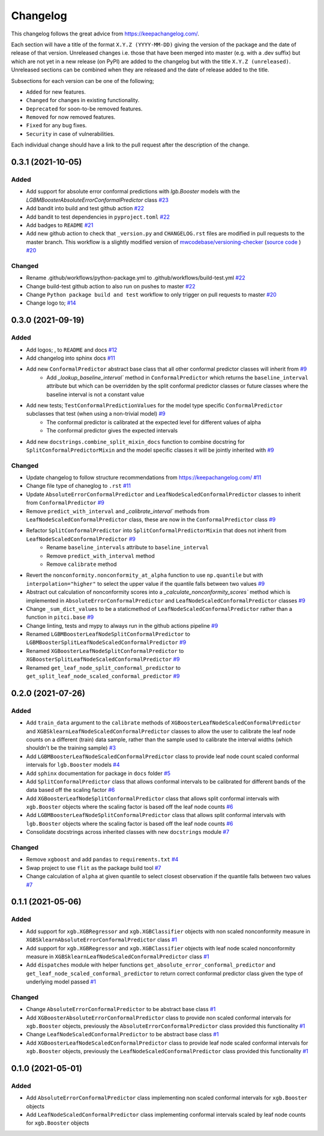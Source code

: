 Changelog
=========

This changelog follows the great advice from https://keepachangelog.com/.

Each section will have a title of the format ``X.Y.Z (YYYY-MM-DD)`` giving the version of the package and the date of release of that version. Unreleased changes i.e. those that have been merged into master (e.g. with a .dev suffix) but which are not yet in a new release (on PyPI) are added to the changelog but with the title ``X.Y.Z (unreleased)``. Unreleased sections can be combined when they are released and the date of release added to the title.

Subsections for each version can be one of the following;

- ``Added`` for new features.
- ``Changed`` for changes in existing functionality.
- ``Deprecated`` for soon-to-be removed features.
- ``Removed`` for now removed features.
- ``Fixed`` for any bug fixes.
- ``Security`` in case of vulnerabilities.

Each individual change should have a link to the pull request after the description of the change.

0.3.1 (2021-10-05)
-----------------------

Added
^^^^^

- Add support for absolute error conformal predictions with `lgb.Booster` models with the `LGBMBoosterAbsoluteErrorConformalPredictor` class `#23 <https://github.com/richardangell/pitci/pull/23>`_
- Add bandit into build and test github action `#22 <https://github.com/richardangell/pitci/pull/22>`_
- Add bandit to test dependencies in ``pyproject.toml`` `#22 <https://github.com/richardangell/pitci/pull/22>`_
- Add badges to ``README`` `#21 <https://github.com/richardangell/pitci/pull/21>`_
- Add new github action to check that ``_version.py`` and ``CHANGELOG.rst`` files are modified in pull requests to the master branch. This workflow is a slightly modified version of `mwcodebase/versioning-checker <https://github.com/marketplace/actions/versioning-checker>`_ (`source code <https://github.com/mwcodebase/versioning-checker>`_ ) `#20 <https://github.com/richardangell/pitci/pull/20>`_

Changed
^^^^^^^

- Rename .github/workflows/python-package.yml to .github/workflows/build-test.yml `#22 <https://github.com/richardangell/pitci/pull/22>`_
- Change build-test github action to also run on pushes to master `#22 <https://github.com/richardangell/pitci/pull/22>`_
- Change ``Python package build and test`` workflow to only trigger on pull requests to master `#20 <https://github.com/richardangell/pitci/pull/20>`_
- Change logo to; |logo| `#14 <https://github.com/richardangell/pitci/pull/14>`_

.. |logo| image:: ../../logo.png
  :width: 100  

0.3.0 (2021-09-19)
------------------

Added
^^^^^

- Add logos; |old_logo|, |old_logo_no_tree| to ``README`` and docs `#12 <https://github.com/richardangell/pitci/pull/12>`_
- Add changelog into sphinx docs `#11 <https://github.com/richardangell/pitci/pull/11>`_
- Add new ``ConformalPredictor`` abstract base class that all other conformal predictor classes will inherit from `#9 <https://github.com/richardangell/pitci/pull/9>`_
    - Add `_lookup_baseline_interval`` method in ``ConformalPredictor`` which returns the ``baseline_interval`` attribute but which can be overridden by the split conformal predictor classes or future classes where the baseline interval is not a constant value
- Add new tests; ``TestConformalPredictionValues`` for the model type specific ``ConformalPredictor`` subclasses that test (when using a non-trivial model) `#9 <https://github.com/richardangell/pitci/pull/9>`_
    - The conformal predictor is calibrated at the expected level for different values of alpha
    - The conformal predictor gives the expected intervals
- Add new ``docstrings.combine_split_mixin_docs`` function to combine docstring for ``SplitConformalPredictorMixin`` and the model specific classes it will be jointly inherited with `#9 <https://github.com/richardangell/pitci/pull/9>`_

.. |old_logo| image:: https://github.com/richardangell/pitci/blob/73f72c09472bd9a8a401a3dfdda1c82d636adf45/logo.png
  :width: 100

.. |old_logo_no_tree| image:: https://github.com/richardangell/pitci/blob/73f72c09472bd9a8a401a3dfdda1c82d636adf45/logo_no-tree.png
  :width: 80

Changed
^^^^^^^

- Update changelog to follow structure recommendations from https://keepachangelog.com/ `#11 <https://github.com/richardangell/pitci/pull/11>`_
- Change file type of chaneglog to ``.rst`` `#11 <https://github.com/richardangell/pitci/pull/11>`_
- Update ``AbsoluteErrorConformalPredictor`` and ``LeafNodeScaledConformalPredictor`` classes to inherit from ``ConformalPredictor`` `#9 <https://github.com/richardangell/pitci/pull/9>`_
- Remove ``predict_with_interval`` and `_calibrate_interval`` methods from ``LeafNodeScaledConformalPredictor`` class, these are now in the ``ConformalPredictor`` class `#9 <https://github.com/richardangell/pitci/pull/9>`_
- Refactor ``SplitConformalPredictor`` into ``SplitConformalPredictorMixin`` that does not inherit from ``LeafNodeScaledConformalPredictor`` `#9 <https://github.com/richardangell/pitci/pull/9>`_
    - Rename ``baseline_intervals`` attribute to ``baseline_interval``
    - Remove ``predict_with_interval`` method
    - Remove ``calibrate`` method
- Revert the ``nonconformity.nonconformity_at_alpha`` function to use ``np.quantile`` but with ``interpolation="higher"`` to select the upper value if the quantile falls between two values `#9 <https://github.com/richardangell/pitci/pull/9>`_
- Abstract out calculation of nonconformity scores into a `_calculate_nonconformity_scores`` method which is implemented in ``AbsoluteErrorConformalPredictor`` and ``LeafNodeScaledConformalPredictor`` classes `#9 <https://github.com/richardangell/pitci/pull/9>`_
- Change ``_sum_dict_values`` to be a staticmethod of ``LeafNodeScaledConformalPredictor`` rather than a function in ``pitci.base`` `#9 <https://github.com/richardangell/pitci/pull/9>`_
- Change linting, tests and mypy to always run in the github actions pipeline `#9 <https://github.com/richardangell/pitci/pull/9>`_
- Renamed ``LGBMBoosterLeafNodeSplitConformalPredictor`` to ``LGBMBoosterSplitLeafNodeScaledConformalPredictor`` `#9 <https://github.com/richardangell/pitci/pull/9>`_
- Renamed ``XGBoosterLeafNodeSplitConformalPredictor`` to ``XGBoosterSplitLeafNodeScaledConformalPredictor`` `#9 <https://github.com/richardangell/pitci/pull/9>`_
- Renamed ``get_leaf_node_split_conformal_predictor`` to ``get_split_leaf_node_scaled_conformal_predictor`` `#9 <https://github.com/richardangell/pitci/pull/9>`_

0.2.0 (2021-07-26)
------------------

Added
^^^^^

- Add ``train_data`` argument to the ``calibrate`` methods of ``XGBoosterLeafNodeScaledConformalPredictor`` and ``XGBSklearnLeafNodeScaledConformalPredictor`` classes to allow the user to calibrate the leaf node counts on a different (train) data sample, rather than the sample used to calibrate the interval widths (which shouldn't be the training sample) `#3 <https://github.com/richardangell/pitci/pull/3>`_
- Add ``LGBMBoosterLeafNodeScaledConformalPredictor`` class to provide leaf node count scaled conformal intervals for ``lgb.Booster`` models `#4 <https://github.com/richardangell/pitci/pull/4>`_
- Add ``sphinx`` documentation for package in ``docs`` folder `#5 <https://github.com/richardangell/pitci/pull/5>`_
- Add ``SplitConformalPredictor`` class that allows conformal intervals to be calibrated for different bands of the data based off the scaling factor `#6 <https://github.com/richardangell/pitci/pull/6>`_
- Add ``XGBoosterLeafNodeSplitConformalPredictor`` class that allows split conformal intervals with ``xgb.Booster`` objects where the scaling factor is based off the leaf node counts `#6 <https://github.com/richardangell/pitci/pull/6>`_
- Add ``LGBMBoosterLeafNodeSplitConformalPredictor`` class that allows split conformal intervals with ``lgb.Booster`` objects where the scaling factor is based off the leaf node counts `#6 <https://github.com/richardangell/pitci/pull/6>`_
- Consolidate docstrings across inherited classes with new ``docstrings`` module `#7 <https://github.com/richardangell/pitci/pull/7>`_

Changed
^^^^^^^

- Remove ``xgboost`` and add ``pandas`` to ``requirements.txt`` `#4 <https://github.com/richardangell/pitci/pull/4>`_
- Swap project to use ``flit`` as the package build tool `#7 <https://github.com/richardangell/pitci/pull/7>`_
- Change calculation of ``alpha`` at given quantile to select closest observation if the quantile falls between two values `#7 <https://github.com/richardangell/pitci/pull/7>`_

0.1.1 (2021-05-06)
------------------

Added
^^^^^

- Add support for ``xgb.XGBRegressor`` and ``xgb.XGBClassifier`` objects with non scaled nonconformity measure in ``XGBSklearnAbsoluteErrorConformalPredictor`` class `#1 <https://github.com/richardangell/pitci/pull/1>`_
- Add support for ``xgb.XGBRegressor`` and ``xgb.XGBClassifier`` objects with leaf node scaled nonconformity measure in ``XGBSklearnLeafNodeScaledConformalPredictor`` class `#1 <https://github.com/richardangell/pitci/pull/1>`_
- Add ``dispatches`` module with helper functions ``get_absolute_error_conformal_predictor`` and ``get_leaf_node_scaled_conformal_predictor`` to return correct conformal predictor class given the type of underlying model passed `#1 <https://github.com/richardangell/pitci/pull/1>`_

Changed
^^^^^^^

- Change ``AbsoluteErrorConformalPredictor`` to be abstract base class `#1 <https://github.com/richardangell/pitci/pull/1>`_
- Add ``XGBoosterAbsoluteErrorConformalPredictor`` class to provide non scaled conformal intervals for ``xgb.Booster`` objects, previously the ``AbsoluteErrorConformalPredictor`` class provided this functionality `#1 <https://github.com/richardangell/pitci/pull/1>`_
- Change ``LeafNodeScaledConformalPredictor`` to be abstract base class `#1 <https://github.com/richardangell/pitci/pull/1>`_
- Add ``XGBoosterLeafNodeScaledConformalPredictor`` class to provide leaf node scaled conformal intervals for ``xgb.Booster`` objects, previously the ``LeafNodeScaledConformalPredictor`` class provided this functionality `#1 <https://github.com/richardangell/pitci/pull/1>`_

0.1.0 (2021-05-01)
------------------

Added
^^^^^

- Add ``AbsoluteErrorConformalPredictor`` class implementing non scaled conformal intervals for ``xgb.Booster`` objects 
- Add ``LeafNodeScaledConformalPredictor`` class implementing conformal intervals scaled by leaf node counts for ``xgb.Booster`` objects
